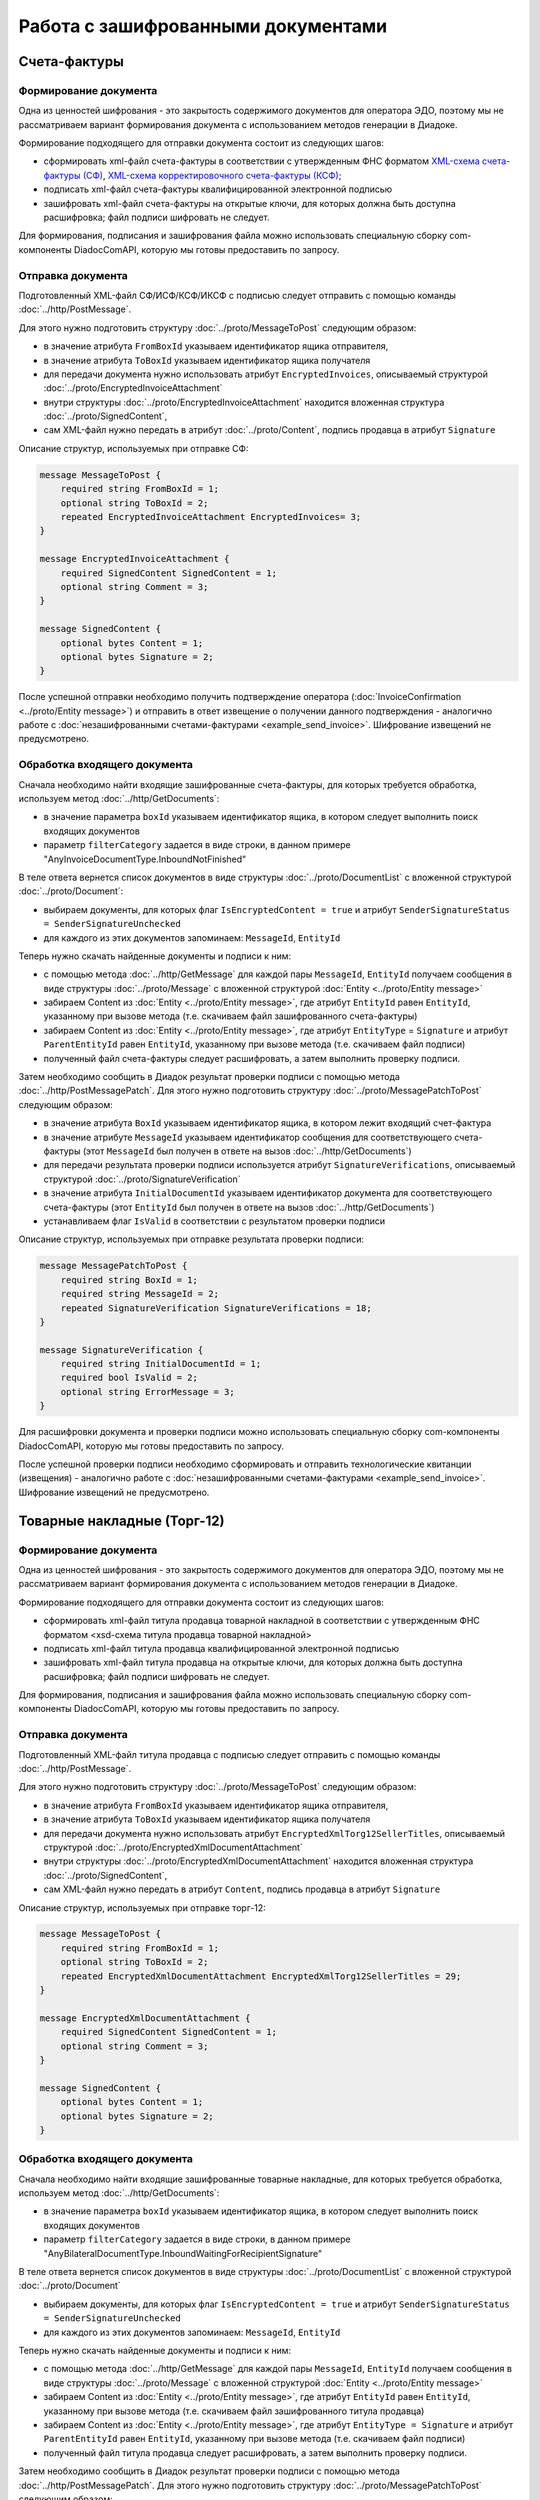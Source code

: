 Работа с зашифрованными документами
===================================
 
Счета-фактуры
-------------

Формирование документа
~~~~~~~~~~~~~~~~~~~~~~

Одна из ценностей шифрования - это закрытость содержимого документов для оператора ЭДО, поэтому мы не рассматриваем вариант формирования документа с использованием методов генерации в Диадоке.

Формирование подходящего для отправки документа состоит из следующих шагов:

-  сформировать xml-файл счета-фактуры в соответствии с утвержденным ФНС форматом `XML-схема счета-фактуры (СФ) <https://diadoc.kontur.ru/sdk/xsd/ON_SFAKT_1_897_01_05_02_01.xsd>`__, `XML-схема корректировочного счета-фактуры (КСФ) <https://diadoc.kontur.ru/sdk/xsd/ON_KORSFAKT_1_911_01_05_02_01.xsd>`__;

-  подписать  xml-файл счета-фактуры квалифицированной электронной подписью

-  зашифровать xml-файл счета-фактуры на открытые ключи, для которых должна быть доступна расшифровка; файл подписи шифровать не следует.

Для формирования, подписания и зашифрования файла можно использовать специальную сборку com-компоненты DiadocComAPI, которую мы готовы предоставить по запросу.
 
Отправка документа
~~~~~~~~~~~~~~~~~~

Подготовленный XML-файл СФ/ИСФ/КСФ/ИКСФ с подписью следует отправить с помощью команды :doc:`../http/PostMessage`.

Для этого нужно подготовить структуру :doc:`../proto/MessageToPost` следующим образом:

-  в значение атрибута ``FromBoxId`` указываем идентификатор ящика отправителя,

-  в значение атрибута ``ToBoxId`` указываем идентификатор ящика получателя

-  для передачи документа нужно использовать атрибут ``EncryptedInvoices``, описываемый структурой :doc:`../proto/EncryptedInvoiceAttachment`

-  внутри структуры :doc:`../proto/EncryptedInvoiceAttachment` находится вложенная структура :doc:`../proto/SignedContent`,

-  сам XML-файл нужно передать в атрибут :doc:`../proto/Content`, подпись продавца в атрибут ``Signature``
 
Описание структур, используемых при отправке СФ:

.. code-block:: protobuf

    message MessageToPost {
        required string FromBoxId = 1;
        optional string ToBoxId = 2;
        repeated EncryptedInvoiceAttachment EncryptedInvoices= 3;
    }
     
    message EncryptedInvoiceAttachment {
        required SignedContent SignedContent = 1;
        optional string Comment = 3;
    }
     
    message SignedContent {
        optional bytes Content = 1;
        optional bytes Signature = 2;
    }

После успешной отправки необходимо получить подтверждение оператора (:doc:`InvoiceConfirmation <../proto/Entity message>`) и отправить в ответ извещение о получении данного подтверждения - аналогично работе с :doc:`незашифрованными счетами-фактурами <example_send_invoice>`. Шифрование извещений не предусмотрено.
 

Обработка входящего документа
~~~~~~~~~~~~~~~~~~~~~~~~~~~~~

Сначала необходимо найти входящие зашифрованные счета-фактуры, для которых требуется обработка, используем метод :doc:`../http/GetDocuments`:

-  в значение параметра ``boxId`` указываем идентификатор ящика, в котором следует выполнить поиск входящих документов

-  параметр ``filterCategory`` задается в виде строки, в данном примере "AnyInvoiceDocumentType.InboundNotFinished"

В теле ответа вернется список документов в виде структуры :doc:`../proto/DocumentList` с вложенной структурой :doc:`../proto/Document`:

-  выбираем документы, для которых флаг ``IsEncryptedContent = true`` и атрибут ``SenderSignatureStatus = SenderSignatureUnchecked``

-  для каждого из этих документов запоминаем: ``MessageId``, ``EntityId``
 
Теперь нужно скачать найденные документы и подписи к ним:

-  с помощью метода :doc:`../http/GetMessage` для каждой пары ``MessageId``, ``EntityId`` получаем сообщения в виде структуры :doc:`../proto/Message` с вложенной структурой :doc:`Entity <../proto/Entity message>`

-  забираем Content из :doc:`Entity <../proto/Entity message>`, где атрибут ``EntityId`` равен ``EntityId``, указанному при вызове метода (т.е. скачиваем файл зашифрованного счета-фактуры)

-  забираем Content из :doc:`Entity <../proto/Entity message>`, где атрибут ``EntityType`` = ``Signature`` и атрибут ``ParentEntityId`` равен ``EntityId``, указанному при вызове метода (т.е. скачиваем файл подписи)

-  полученный файл счета-фактуры следует расшифровать, а затем выполнить проверку подписи.
 
Затем необходимо сообщить в Диадок результат проверки подписи с помощью метода :doc:`../http/PostMessagePatch`. Для этого нужно подготовить структуру :doc:`../proto/MessagePatchToPost` следующим образом:

-  в значение атрибута ``BoxId`` указываем идентификатор ящика, в котором лежит входящий счет-фактура

-  в значение атрибуте ``MessageId`` указываем идентификатор сообщения для соответствующего счета-фактуры (этот ``MessageId`` был получен в ответе на вызов :doc:`../http/GetDocuments`)

-  для передачи результата проверки подписи используется атрибут ``SignatureVerifications``, описываемый структурой :doc:`../proto/SignatureVerification`

-  в значение атрибута ``InitialDocumentId`` указываем идентификатор документа для соответствующего счета-фактуры (этот ``EntityId`` был получен в ответе на вызов :doc:`../http/GetDocuments`)

-  устанавливаем флаг ``IsValid`` в соответствии с результатом проверки подписи
 
Описание структур, используемых при отправке результата проверки подписи:

.. code-block:: protobuf

    message MessagePatchToPost {
        required string BoxId = 1;
        required string MessageId = 2;
        repeated SignatureVerification SignatureVerifications = 18;
    }
     
    message SignatureVerification {
        required string InitialDocumentId = 1;
        required bool IsValid = 2;
        optional string ErrorMessage = 3;
    }
 
Для расшифровки документа и проверки подписи можно использовать специальную сборку com-компоненты DiadocComAPI, которую мы готовы предоставить по запросу.
 
После успешной проверки подписи необходимо сформировать и отправить технологические квитанции (извещения) - аналогично работе с :doc:`незашифрованными счетами-фактурами <example_send_invoice>`. Шифрование извещений не предусмотрено.
 
Товарные накладные (Торг-12)
----------------------------

Формирование документа
~~~~~~~~~~~~~~~~~~~~~~

Одна из ценностей шифрования - это закрытость содержимого документов для оператора ЭДО, поэтому мы не рассматриваем вариант формирования документа с использованием методов генерации в Диадоке.

Формирование подходящего для отправки документа состоит из следующих шагов:

-  сформировать xml-файл титула продавца товарной накладной в соответствии с утвержденным ФНС форматом <xsd-схема титула продавца товарной накладной>

-  подписать  xml-файл титула продавца квалифицированной электронной подписью

-  зашифровать xml-файл титула продавца на открытые ключи, для которых должна быть доступна расшифровка; файл подписи шифровать не следует.

Для формирования, подписания и зашифрования файла можно использовать специальную сборку com-компоненты DiadocComAPI, которую мы готовы предоставить по запросу.
 
Отправка документа
~~~~~~~~~~~~~~~~~~

Подготовленный XML-файл титула продавца с подписью следует отправить с помощью команды :doc:`../http/PostMessage`.

Для этого нужно подготовить структуру :doc:`../proto/MessageToPost` следующим образом:

-  в значение атрибута ``FromBoxId`` указываем идентификатор ящика отправителя,

-  в значение атрибута ``ToBoxId`` указываем идентификатор ящика получателя

-  для передачи документа нужно использовать атрибут ``EncryptedXmlTorg12SellerTitles``, описываемый структурой :doc:`../proto/EncryptedXmlDocumentAttachment`

-  внутри структуры :doc:`../proto/EncryptedXmlDocumentAttachment` находится вложенная структура :doc:`../proto/SignedContent`,

-  сам XML-файл нужно передать в атрибут ``Content``, подпись продавца в атрибут ``Signature``
 
Описание структур, используемых при отправке торг-12:

.. code-block:: protobuf

    message MessageToPost {
        required string FromBoxId = 1;
        optional string ToBoxId = 2;
        repeated EncryptedXmlDocumentAttachment EncryptedXmlTorg12SellerTitles = 29;
    }
     
    message EncryptedXmlDocumentAttachment {
        required SignedContent SignedContent = 1;
        optional string Comment = 3;
    }
     
    message SignedContent {
        optional bytes Content = 1;
        optional bytes Signature = 2;
    }
 
Обработка входящего документа
~~~~~~~~~~~~~~~~~~~~~~~~~~~~~

Сначала необходимо найти входящие зашифрованные товарные накладные, для которых требуется обработка, используем метод :doc:`../http/GetDocuments`:

-  в значение параметра ``boxId`` указываем идентификатор ящика, в котором следует выполнить поиск входящих документов

-  параметр ``filterCategory`` задается в виде строки, в данном примере "AnyBilateralDocumentType.InboundWaitingForRecipientSignature"

В теле ответа вернется список документов в виде структуры :doc:`../proto/DocumentList` с вложенной структурой :doc:`../proto/Document`

-  выбираем документы, для которых флаг ``IsEncryptedContent = true`` и атрибут ``SenderSignatureStatus = SenderSignatureUnchecked``

-  для каждого из этих документов запоминаем: ``MessageId``, ``EntityId``
 
Теперь нужно скачать найденные документы и подписи к ним:

-  с помощью метода :doc:`../http/GetMessage` для каждой пары ``MessageId``, ``EntityId`` получаем сообщения в виде структуры :doc:`../proto/Message` с вложенной структурой :doc:`Entity <../proto/Entity message>`

-  забираем Content из :doc:`Entity <../proto/Entity message>`, где атрибут ``EntityId`` равен ``EntityId``, указанному при вызове метода (т.е. скачиваем файл зашифрованного титула продавца)

-  забираем Content из :doc:`Entity <../proto/Entity message>`, где атрибут ``EntityType = Signature`` и атрибут ``ParentEntityId`` равен ``EntityId``, указанному при вызове метода (т.е. скачиваем файл подписи)

-  полученный файл титула продавца следует расшифровать, а затем выполнить проверку подписи.
 
Затем необходимо сообщить в Диадок результат проверки подписи с помощью метода :doc:`../http/PostMessagePatch`. Для этого нужно подготовить структуру :doc:`../proto/MessagePatchToPost` следующим образом:

-  в значение атрибута ``BoxId`` указываем идентификатор ящика, в котором лежит входящий документ

-  в значение атрибуте ``MessageId`` указываем идентификатор сообщения для соответствующей товарной накладной (этот ``MessageId`` был получен в ответе на вызов :doc:`../http/GetDocuments`)

-  для передачи результата проверки подписи используется атрибут ``SignatureVerifications``, описываемый структурой <SignatureVerification>

-  в значение атрибута ``InitialDocumentId`` указываем идентификатор документа для соответствующей товарной накладной (этот ``EntityId`` был получен в ответе на вызов :doc:`../http/GetDocuments`)

-  устанавливаем флаг ``IsValid`` в соответствии с результатом проверки подписи
 
Описание структур, используемых при отправке результата проверки подписи:

.. code-block:: protobuf

    message MessagePatchToPost {
        required string BoxId = 1;
        required string MessageId = 2;
        repeated SignatureVerification SignatureVerifications = 18;
    }
     
    message SignatureVerification {
        required string InitialDocumentId = 1;
        required bool IsValid = 2;
        optional string ErrorMessage = 3;
    }
 
Для расшифровки документа и проверки подписи можно использовать специальную сборку com-компоненты DiadocComAPI, которую мы готовы предоставить по запросу.
 
После успешной проверки подписи необходимо сформировать и отправить титул покупателя - аналогично работе с <незашифрованными товарными накладными>. Шифрование титула покупателя не предусмотрено.
 
Акты выполненных работ
----------------------

Формирование документа
~~~~~~~~~~~~~~~~~~~~~~

Одна из ценностей шифрования - это закрытость содержимого документов для оператора ЭДО, поэтому мы не рассматриваем вариант формирования документа с использованием методов генерации в Диадоке.

Формирование подходящего для отправки документа состоит из следующих шагов:

-  сформировать xml-файл титула исполнителя акта выполненных работ в соответствии с утвержденным ФНС форматом <xsd-схема титула исполнителя акта выполненных работ>

-  подписать  xml-файл титула исполнителя квалифицированной электронной подписью

-  зашифровать xml-файл титула исполнителя на открытые ключи, для которых должна быть доступна расшифровка; файл подписи шифровать не следует.

Для формирования, подписания и зашифрования файла можно использовать специальную сборку com-компоненты DiadocComAPI, которую мы готовы предоставить по запросу.
 
Отправка документа
~~~~~~~~~~~~~~~~~~

Подготовленный XML-файл титула исполнителя с подписью следует отправить с помощью команды :doc:`../http/PostMessage`.

Для этого нужно подготовить структуру :doc:`../proto/MessageToPost` следующим образом:

-  в значение атрибута ``FromBoxId`` указываем идентификатор ящика отправителя,

-  в значение атрибута ``ToBoxId`` указываем идентификатор ящика получателя

-  для передачи документа нужно использовать атрибут ``EncryptedXmlAcceptanceCertificateSellerTitles``, описываемый структурой :doc:`../proto/EncryptedXmlDocumentAttachment`

-  внутри структуры :doc:`../proto/EncryptedXmlDocumentAttachment` находится вложенная структура :doc:`../proto/SignedContent`,

-  сам XML-файл нужно передать в атрибут ``Content``, подпись продавца в атрибут ``Signature``
 
Описание структур, используемых при отправке актов:

.. code-block:: protobuf

    message MessageToPost {
        required string FromBoxId = 1;
        optional string ToBoxId = 2;
        repeated EncryptedXmlDocumentAttachment EncryptedXmlAcceptanceCertificateSellerTitles = 30;
    }
     
    message EncryptedXmlDocumentAttachment {
        required SignedContent SignedContent = 1;
        optional string Comment = 3;
    }
     
    message SignedContent {
        optional bytes Content = 1;
        optional bytes Signature = 2;
    }
     
 
Обработка входящего документа
~~~~~~~~~~~~~~~~~~~~~~~~~~~~~

Сначала необходимо найти входящие зашифрованные акты выполненных работ, для которых требуется обработка, используем метод :doc:`../http/GetDocuments`:

-  в значение параметра ``boxId`` указываем идентификатор ящика, в котором следует выполнить поиск входящих документов

-  параметр ``filterCategory`` задается в виде строки, в данном примере "AnyBilateralDocumentType.InboundWaitingForRecipientSignature"

В теле ответа вернется список документов в виде структуры :doc:`../proto/DocumentList` с вложенной структурой :doc:`../proto/Document`

-  выбираем документы, для которых флаг ``IsEncryptedContent = true`` и атрибут ``SenderSignatureStatus = SenderSignatureUnchecked``

-  Для каждого из этих документов запоминаем: ``MessageId``, ``EntityId``
 
Теперь нужно скачать найденные документы и подписи к ним:

-  С помощью метода :doc:`../http/GetMessage` для каждой пары ``MessageId``, ``EntityId`` получаем сообщения в виде структуры :doc:`../proto/Message` с вложенной структурой :doc:`Entity <../proto/Entity message>`

-  Забираем Content из :doc:`Entity <../proto/Entity message>`, где атрибут ``EntityId`` равен ``EntityId``, указанному при вызове метода (т.е. скачиваем файл зашифрованного титула исполнителя)

-  Забираем Content из :doc:`Entity <../proto/Entity message>`, где атрибут ``EntityType = Signature`` и атрибут ``ParentEntityId`` равен ``EntityId``, указанному при вызове метода (т.е. скачиваем файл подписи)

-  Полученный файл титула исполнителя следует расшифровать, а затем выполнить проверку подписи.
 
Затем необходимо сообщить в Диадок результат проверки подписи с помощью метода :doc:`../http/PostMessagePatch`. Для этого нужно подготовить структуру :doc:`../proto/MessagePatchToPost` следующим образом:

-  в значение атрибута ``BoxId`` указываем идентификатор ящика, в котором лежит входящий документ

-  в значение атрибуте ``MessageId`` указываем идентификатор сообщения для соответствующего акта выполненных работ (этот ``MessageId`` был получен в ответе на вызов :doc:`../http/GetDocuments`)

-  для передачи результата проверки подписи используется атрибут ``SignatureVerifications``, описываемый структурой <SignatureVerification>

-  в значение атрибута ``InitialDocumentId`` указываем идентификатор документа для соответствующего акта выполненных работ (этот EntityId был получен в ответе на вызов :doc:`../http/GetDocuments`)

-  устанавливаем флаг ``IsValid`` в соответствии с результатом проверки подписи
 
Описание структур, используемых при отправке результата проверки подписи:

.. code-block:: protobuf

    message MessagePatchToPost {
        required string BoxId = 1;
        required string MessageId = 2;
        repeated SignatureVerification SignatureVerifications = 18;
    }
     
    message SignatureVerification {
        required string InitialDocumentId = 1;
        required bool IsValid = 2;
        optional string ErrorMessage = 3;
    }
 
Для расшифровки документа и проверки подписи можно использовать специальную сборку com-компоненты DiadocComAPI, которую мы готовы предоставить по запросу.
 
После успешной проверки подписи необходимо сформировать и отправить титул заказчика - аналогично работе с <незашифрованными актами выполненных работ>. Шифрование титула заказчика не предусмотрено.
